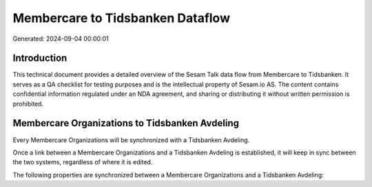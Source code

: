 =================================
Membercare to Tidsbanken Dataflow
=================================

Generated: 2024-09-04 00:00:01

Introduction
------------

This technical document provides a detailed overview of the Sesam Talk data flow from Membercare to Tidsbanken. It serves as a QA checklist for testing purposes and is the intellectual property of Sesam.io AS. The content contains confidential information regulated under an NDA agreement, and sharing or distributing it without written permission is prohibited.

Membercare Organizations to Tidsbanken Avdeling
-----------------------------------------------
Every Membercare Organizations will be synchronized with a Tidsbanken Avdeling.

Once a link between a Membercare Organizations and a Tidsbanken Avdeling is established, it will keep in sync between the two systems, regardless of where it is edited.

The following properties are synchronized between a Membercare Organizations and a Tidsbanken Avdeling:

.. list-table::
   :header-rows: 1

   * - Membercare Organizations Property
     - Tidsbanken Avdeling Property
     - Tidsbanken Data Type

